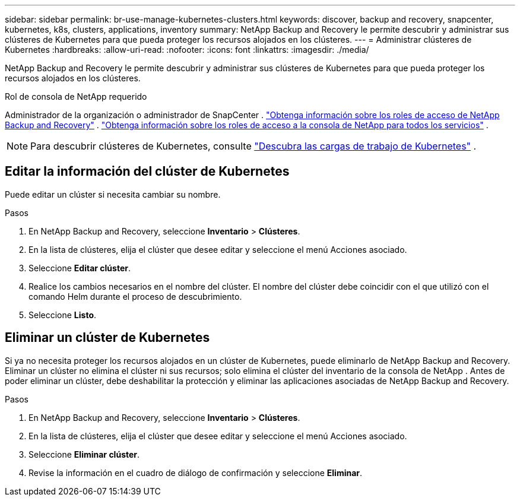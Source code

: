 ---
sidebar: sidebar 
permalink: br-use-manage-kubernetes-clusters.html 
keywords: discover, backup and recovery, snapcenter, kubernetes, k8s, clusters, applications, inventory 
summary: NetApp Backup and Recovery le permite descubrir y administrar sus clústeres de Kubernetes para que pueda proteger los recursos alojados en los clústeres. 
---
= Administrar clústeres de Kubernetes
:hardbreaks:
:allow-uri-read: 
:nofooter: 
:icons: font
:linkattrs: 
:imagesdir: ./media/


[role="lead"]
NetApp Backup and Recovery le permite descubrir y administrar sus clústeres de Kubernetes para que pueda proteger los recursos alojados en los clústeres.

.Rol de consola de NetApp requerido
Administrador de la organización o administrador de SnapCenter . link:reference-roles.html["Obtenga información sobre los roles de acceso de NetApp Backup and Recovery"] . https://docs.netapp.com/us-en/console-setup-admin/reference-iam-predefined-roles.html["Obtenga información sobre los roles de acceso a la consola de NetApp para todos los servicios"^] .


NOTE: Para descubrir clústeres de Kubernetes, consulte link:br-start-discover.html["Descubra las cargas de trabajo de Kubernetes"] .



== Editar la información del clúster de Kubernetes

Puede editar un clúster si necesita cambiar su nombre.

.Pasos
. En NetApp Backup and Recovery, seleccione *Inventario* > *Clústeres*.
. En la lista de clústeres, elija el clúster que desee editar y seleccione el menú Acciones asociado.
. Seleccione *Editar clúster*.
. Realice los cambios necesarios en el nombre del clúster. El nombre del clúster debe coincidir con el que utilizó con el comando Helm durante el proceso de descubrimiento.
. Seleccione *Listo*.




== Eliminar un clúster de Kubernetes

Si ya no necesita proteger los recursos alojados en un clúster de Kubernetes, puede eliminarlo de NetApp Backup and Recovery.  Eliminar un clúster no elimina el clúster ni sus recursos; solo elimina el clúster del inventario de la consola de NetApp .  Antes de poder eliminar un clúster, debe deshabilitar la protección y eliminar las aplicaciones asociadas de NetApp Backup and Recovery.

.Pasos
. En NetApp Backup and Recovery, seleccione *Inventario* > *Clústeres*.
. En la lista de clústeres, elija el clúster que desee editar y seleccione el menú Acciones asociado.
. Seleccione *Eliminar clúster*.
. Revise la información en el cuadro de diálogo de confirmación y seleccione *Eliminar*.

